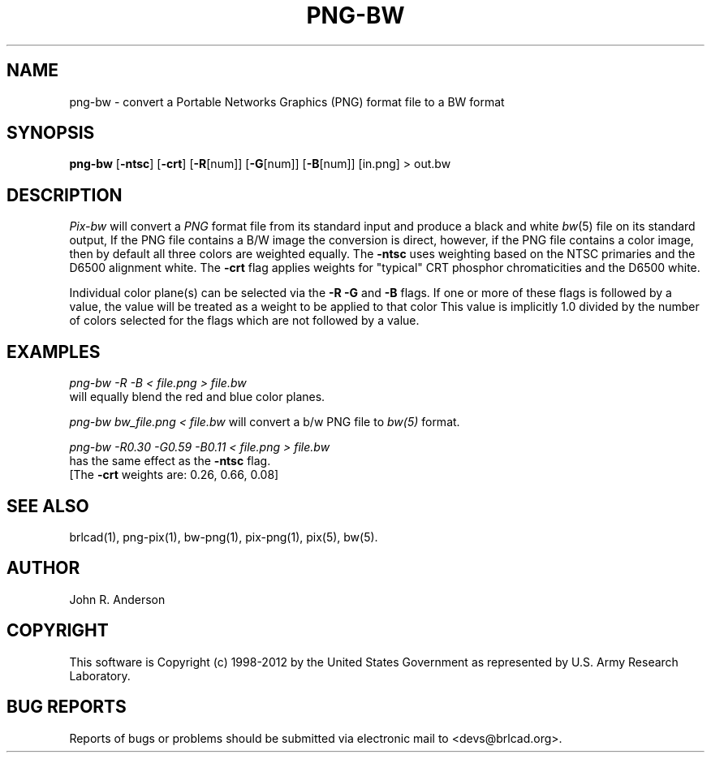 .TH PNG-BW 1 BRL-CAD
.\"                       P N G - B W . 1
.\" BRL-CAD
.\"
.\" Copyright (c) 1998-2012 United States Government as represented by
.\" the U.S. Army Research Laboratory.
.\"
.\" Redistribution and use in source (Docbook format) and 'compiled'
.\" forms (PDF, PostScript, HTML, RTF, etc.), with or without
.\" modification, are permitted provided that the following conditions
.\" are met:
.\"
.\" 1. Redistributions of source code (Docbook format) must retain the
.\" above copyright notice, this list of conditions and the following
.\" disclaimer.
.\"
.\" 2. Redistributions in compiled form (transformed to other DTDs,
.\" converted to PDF, PostScript, HTML, RTF, and other formats) must
.\" reproduce the above copyright notice, this list of conditions and
.\" the following disclaimer in the documentation and/or other
.\" materials provided with the distribution.
.\"
.\" 3. The name of the author may not be used to endorse or promote
.\" products derived from this documentation without specific prior
.\" written permission.
.\"
.\" THIS DOCUMENTATION IS PROVIDED BY THE AUTHOR ``AS IS'' AND ANY
.\" EXPRESS OR IMPLIED WARRANTIES, INCLUDING, BUT NOT LIMITED TO, THE
.\" IMPLIED WARRANTIES OF MERCHANTABILITY AND FITNESS FOR A PARTICULAR
.\" PURPOSE ARE DISCLAIMED. IN NO EVENT SHALL THE AUTHOR BE LIABLE FOR
.\" ANY DIRECT, INDIRECT, INCIDENTAL, SPECIAL, EXEMPLARY, OR
.\" CONSEQUENTIAL DAMAGES (INCLUDING, BUT NOT LIMITED TO, PROCUREMENT
.\" OF SUBSTITUTE GOODS OR SERVICES; LOSS OF USE, DATA, OR PROFITS; OR
.\" BUSINESS INTERRUPTION) HOWEVER CAUSED AND ON ANY THEORY OF
.\" LIABILITY, WHETHER IN CONTRACT, STRICT LIABILITY, OR TORT
.\" (INCLUDING NEGLIGENCE OR OTHERWISE) ARISING IN ANY WAY OUT OF THE
.\" USE OF THIS DOCUMENTATION, EVEN IF ADVISED OF THE POSSIBILITY OF
.\" SUCH DAMAGE.
.\"
.\".\".\"
.SH NAME
png-bw \- convert a Portable Networks Graphics (PNG) format file to a BW format
.SH SYNOPSIS
.B png-bw
.RB [ \-ntsc ]
.RB [ \-crt ]
.RB [ \-R [num]]
.RB [ \-G [num]]
.RB [ \-B [num]]
[in.png]
> out.bw
.SH DESCRIPTION
.I Pix-bw
will convert a
.IR PNG
format
file from its standard input
and produce a black and white
.IR bw (5)
file on its standard output, If the PNG file contains a B/W image the conversion is direct, however, if the PNG file contains a color image, then
by default all three colors are weighted equally.  The
.B \-ntsc
uses weighting based on the NTSC primaries and the D6500
alignment white.  The
.B \-crt
flag applies weights for "typical" CRT phosphor chromaticities
and the D6500 white.
.PP
Individual color plane(s) can be selected via the
.B \-R\ \-G
and
.B \-B
flags.
If one or more of these flags is followed by a value,
the value will be treated as a weight
to be applied to that color
This value is implicitly 1.0 divided by
the number of colors selected for the flags which are not followed
by a value.
.SH EXAMPLES
.I png-bw -R -B < file.png > file.bw
.br
will equally blend the red and blue color planes.
.PP
.I png-bw bw_file.png < file.bw
will convert a b/w PNG file to
.I bw(5)
format.
.PP
.I png-bw -R0.30 -G0.59 -B0.11 < file.png > file.bw
.br
has the same effect as the
.B \-ntsc
flag.
.br
[The
.B \-crt
weights are: 0.26, 0.66, 0.08]
.SH "SEE ALSO"
brlcad(1), png-pix(1), bw-png(1), pix-png(1), pix(5), bw(5).
.SH AUTHOR
John R. Anderson

.SH COPYRIGHT
This software is Copyright (c) 1998-2012 by the United States
Government as represented by U.S. Army Research Laboratory.
.SH "BUG REPORTS"
Reports of bugs or problems should be submitted via electronic
mail to <devs@brlcad.org>.
